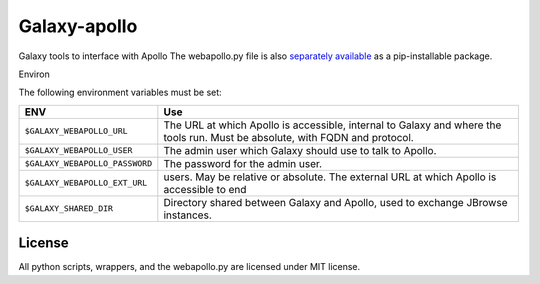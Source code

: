 Galaxy-apollo
=============

Galaxy tools to interface with Apollo The webapollo.py file is also
`separately
available <https://github.com/galaxy-genome-annotation/python-apollo>`__
as a pip-installable package.

Environ

The following environment variables must be set:

+--------------------------------+-----------------------------------------------------------+
| ENV                            | Use                                                       |
+================================+===========================================================+
| ``$GALAXY_WEBAPOLLO_URL``      | The URL at which Apollo is accessible, internal to Galaxy |
|                                | and where the tools run. Must be absolute, with FQDN and  |
|                                | protocol.                                                 |
+--------------------------------+-----------------------------------------------------------+
| ``$GALAXY_WEBAPOLLO_USER``     | The admin user which Galaxy should use to talk to Apollo. |
|                                |                                                           |
+--------------------------------+-----------------------------------------------------------+
| ``$GALAXY_WEBAPOLLO_PASSWORD`` | The password for the admin user.                          |
|                                |                                                           |
|                                |                                                           |
+--------------------------------+-----------------------------------------------------------+
| ``$GALAXY_WEBAPOLLO_EXT_URL``  | users. May be relative or absolute.                       |
|                                | The external URL at which Apollo is accessible to end     |
|                                |                                                           |
+--------------------------------+-----------------------------------------------------------+
| ``$GALAXY_SHARED_DIR``         | Directory shared between Galaxy and Apollo, used to       |
|                                | exchange JBrowse instances.                               |
+--------------------------------+-----------------------------------------------------------+

License
-------

All python scripts, wrappers, and the webapollo.py are licensed under
MIT license.
